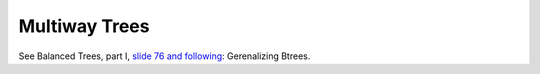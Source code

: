 Multiway Trees
==============

See Balanced Trees, part I, `slide 76 and following <https://web.stanford.edu/class/cs166/lectures/05/Slides05.pdf>`_: Gerenalizing Btrees.

.. todo:: Describe insert and delete algorithms.
